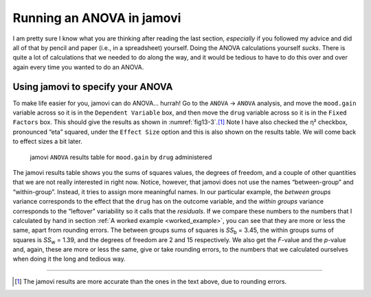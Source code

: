 .. sectionauthor:: `Danielle J. Navarro <https://djnavarro.net/>`_ and `David R. Foxcroft <https://www.davidfoxcroft.com/>`_

Running an ANOVA in jamovi
--------------------------

I am pretty sure I know what you are thinking after reading the last section,
*especially* if you followed my advice and did all of that by pencil and paper
(i.e., in a spreadsheet) yourself. Doing the ANOVA calculations yourself
*sucks*. There is quite a lot of calculations that we needed to do along the
way, and it would be tedious to have to do this over and over again every time
you wanted to do an ANOVA.

Using jamovi to specify your ANOVA
~~~~~~~~~~~~~~~~~~~~~~~~~~~~~~~~~~

To make life easier for you, jamovi can do ANOVA… hurrah! Go to the ``ANOVA``
→ ``ANOVA`` analysis, and move the ``mood.gain`` variable across so it is in
the ``Dependent Variable`` box, and then move the ``drug`` variable across so
it is in the ``Fixed Factors`` box. This should give the results as shown in
:numref:`fig13-3`.\ [#]_ Note I have also checked the η² checkbox, pronounced
“eta” squared, under the ``Effect Size`` option and this is also shown on the
results table. We will come back to effect sizes a bit later.

.. ----------------------------------------------------------------------------

.. figure:: ../_images/fig13-3.*
   :alt: ``ANOVA`` results table for ``mood.gain`` by ``drug`` administered
   :name: fig13-3

   jamovi ``ANOVA`` results table for ``mood.gain`` by ``drug`` administered
   
.. ----------------------------------------------------------------------------

The jamovi results table shows you the sums of squares values, the degrees of
freedom, and a couple of other quantities that we are not really interested in
right now. Notice, however, that jamovi does not use the names “between-group”
and “within-group”. Instead, it tries to assign more meaningful names. In our
particular example, the *between groups* variance corresponds to the effect
that the ``drug`` has on the outcome variable, and the *within groups* variance
corresponds to the “leftover” variability so it calls that the *residuals*. If
we compare these numbers to the numbers that I calculated by hand in section
:ref:`A worked example <worked_example>`, you can see that they are more
or less the same, apart from rounding errors. The between groups sums of
squares is *SS*\ :sub:`b` = 3.45, the within groups sums of squares is
*SS*\ :sub:`w` = 1.39, and the degrees of freedom are 2 and 15 respectively. We
also get the *F*-value and the *p*-value and, again, these are more or less the
same, give or take rounding errors, to the numbers that we calculated ourselves
when doing it the long and tedious way.

------

.. [#]
   The jamovi results are more accurate than the ones in the text above,
   due to rounding errors.
